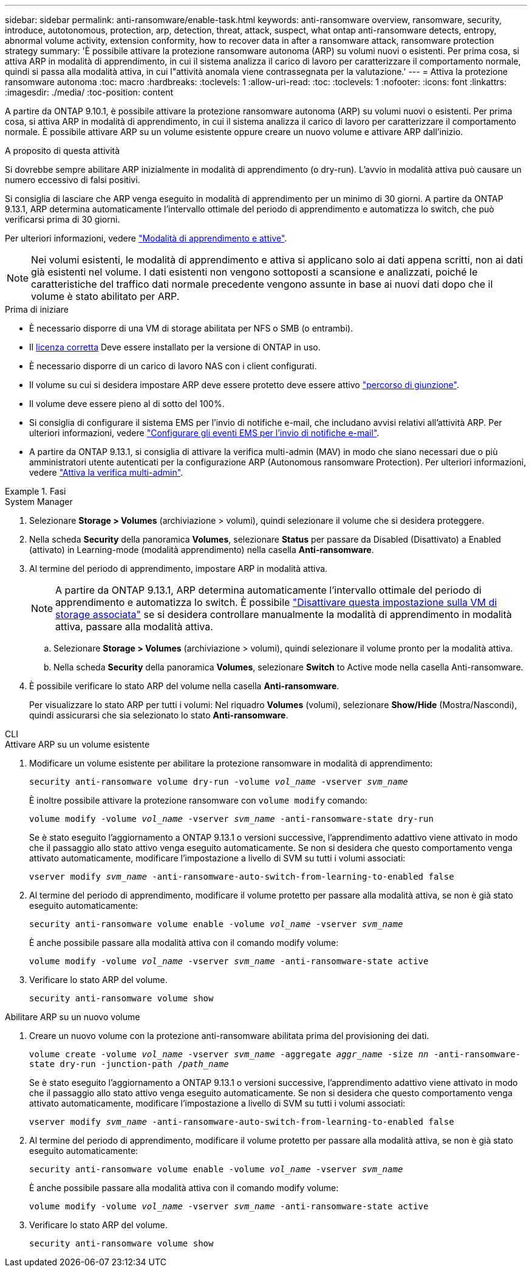 ---
sidebar: sidebar 
permalink: anti-ransomware/enable-task.html 
keywords: anti-ransomware overview, ransomware, security, introduce, autotonomous, protection, arp, detection, threat, attack, suspect, what ontap anti-ransomware detects, entropy, abnormal volume activity, extension conformity, how to recover data in after a ransomware attack, ransomware protection strategy 
summary: 'È possibile attivare la protezione ransomware autonoma (ARP) su volumi nuovi o esistenti. Per prima cosa, si attiva ARP in modalità di apprendimento, in cui il sistema analizza il carico di lavoro per caratterizzare il comportamento normale, quindi si passa alla modalità attiva, in cui l"attività anomala viene contrassegnata per la valutazione.' 
---
= Attiva la protezione ransomware autonoma
:toc: macro
:hardbreaks:
:toclevels: 1
:allow-uri-read: 
:toc: 
:toclevels: 1
:nofooter: 
:icons: font
:linkattrs: 
:imagesdir: ./media/
:toc-position: content


[role="lead"]
A partire da ONTAP 9.10.1, è possibile attivare la protezione ransomware autonoma (ARP) su volumi nuovi o esistenti. Per prima cosa, si attiva ARP in modalità di apprendimento, in cui il sistema analizza il carico di lavoro per caratterizzare il comportamento normale. È possibile attivare ARP su un volume esistente oppure creare un nuovo volume e attivare ARP dall'inizio.

.A proposito di questa attività
Si dovrebbe sempre abilitare ARP inizialmente in modalità di apprendimento (o dry-run). L'avvio in modalità attiva può causare un numero eccessivo di falsi positivi.

Si consiglia di lasciare che ARP venga eseguito in modalità di apprendimento per un minimo di 30 giorni. A partire da ONTAP 9.13.1, ARP determina automaticamente l'intervallo ottimale del periodo di apprendimento e automatizza lo switch, che può verificarsi prima di 30 giorni.

Per ulteriori informazioni, vedere link:index.html#learning-and-active-modes["Modalità di apprendimento e attive"].


NOTE: Nei volumi esistenti, le modalità di apprendimento e attiva si applicano solo ai dati appena scritti, non ai dati già esistenti nel volume. I dati esistenti non vengono sottoposti a scansione e analizzati, poiché le caratteristiche del traffico dati normale precedente vengono assunte in base ai nuovi dati dopo che il volume è stato abilitato per ARP.

.Prima di iniziare
* È necessario disporre di una VM di storage abilitata per NFS o SMB (o entrambi).
* Il xref:index.html[licenza corretta] Deve essere installato per la versione di ONTAP in uso.
* È necessario disporre di un carico di lavoro NAS con i client configurati.
* Il volume su cui si desidera impostare ARP deve essere protetto deve essere attivo link:../concepts/namespaces-junction-points-concept.html["percorso di giunzione"^].
* Il volume deve essere pieno al di sotto del 100%.
* Si consiglia di configurare il sistema EMS per l'invio di notifiche e-mail, che includano avvisi relativi all'attività ARP. Per ulteriori informazioni, vedere link:../error-messages/configure-ems-events-send-email-task.html["Configurare gli eventi EMS per l'invio di notifiche e-mail"].
* A partire da ONTAP 9.13.1, si consiglia di attivare la verifica multi-admin (MAV) in modo che siano necessari due o più amministratori utente autenticati per la configurazione ARP (Autonomous ransomware Protection). Per ulteriori informazioni, vedere link:../multi-admin-verify/enable-disable-task.html["Attiva la verifica multi-admin"^].


.Fasi
[role="tabbed-block"]
====
.System Manager
--
. Selezionare *Storage > Volumes* (archiviazione > volumi), quindi selezionare il volume che si desidera proteggere.
. Nella scheda *Security* della panoramica *Volumes*, selezionare *Status* per passare da Disabled (Disattivato) a Enabled (attivato) in Learning-mode (modalità apprendimento) nella casella *Anti-ransomware*.
. Al termine del periodo di apprendimento, impostare ARP in modalità attiva.
+

NOTE: A partire da ONTAP 9.13.1, ARP determina automaticamente l'intervallo ottimale del periodo di apprendimento e automatizza lo switch. È possibile link:../anti-ransomware/enable-default-task.html["Disattivare questa impostazione sulla VM di storage associata"] se si desidera controllare manualmente la modalità di apprendimento in modalità attiva, passare alla modalità attiva.

+
.. Selezionare *Storage > Volumes* (archiviazione > volumi), quindi selezionare il volume pronto per la modalità attiva.
.. Nella scheda *Security* della panoramica *Volumes*, selezionare *Switch* to Active mode nella casella Anti-ransomware.


. È possibile verificare lo stato ARP del volume nella casella *Anti-ransomware*.
+
Per visualizzare lo stato ARP per tutti i volumi: Nel riquadro *Volumes* (volumi), selezionare *Show/Hide* (Mostra/Nascondi), quindi assicurarsi che sia selezionato lo stato *Anti-ransomware*.



--
.CLI
--
.Attivare ARP su un volume esistente
. Modificare un volume esistente per abilitare la protezione ransomware in modalità di apprendimento:
+
`security anti-ransomware volume dry-run -volume _vol_name_ -vserver _svm_name_`

+
È inoltre possibile attivare la protezione ransomware con `volume modify` comando:

+
`volume modify -volume _vol_name_ -vserver _svm_name_ -anti-ransomware-state dry-run`

+
Se è stato eseguito l'aggiornamento a ONTAP 9.13.1 o versioni successive, l'apprendimento adattivo viene attivato in modo che il passaggio allo stato attivo venga eseguito automaticamente. Se non si desidera che questo comportamento venga attivato automaticamente, modificare l'impostazione a livello di SVM su tutti i volumi associati:

+
`vserver modify _svm_name_ -anti-ransomware-auto-switch-from-learning-to-enabled false`

. Al termine del periodo di apprendimento, modificare il volume protetto per passare alla modalità attiva, se non è già stato eseguito automaticamente:
+
`security anti-ransomware volume enable -volume _vol_name_ -vserver _svm_name_`

+
È anche possibile passare alla modalità attiva con il comando modify volume:

+
`volume modify -volume _vol_name_ -vserver _svm_name_ -anti-ransomware-state active`

. Verificare lo stato ARP del volume.
+
`security anti-ransomware volume show`



.Abilitare ARP su un nuovo volume
. Creare un nuovo volume con la protezione anti-ransomware abilitata prima del provisioning dei dati.
+
`volume create -volume _vol_name_ -vserver _svm_name_  -aggregate _aggr_name_ -size _nn_ -anti-ransomware-state dry-run -junction-path /_path_name_`

+
Se è stato eseguito l'aggiornamento a ONTAP 9.13.1 o versioni successive, l'apprendimento adattivo viene attivato in modo che il passaggio allo stato attivo venga eseguito automaticamente. Se non si desidera che questo comportamento venga attivato automaticamente, modificare l'impostazione a livello di SVM su tutti i volumi associati:

+
`vserver modify _svm_name_ -anti-ransomware-auto-switch-from-learning-to-enabled false`

. Al termine del periodo di apprendimento, modificare il volume protetto per passare alla modalità attiva, se non è già stato eseguito automaticamente:
+
`security anti-ransomware volume enable -volume _vol_name_ -vserver _svm_name_`

+
È anche possibile passare alla modalità attiva con il comando modify volume:

+
`volume modify -volume _vol_name_ -vserver _svm_name_ -anti-ransomware-state active`

. Verificare lo stato ARP del volume.
+
`security anti-ransomware volume show`



--
====